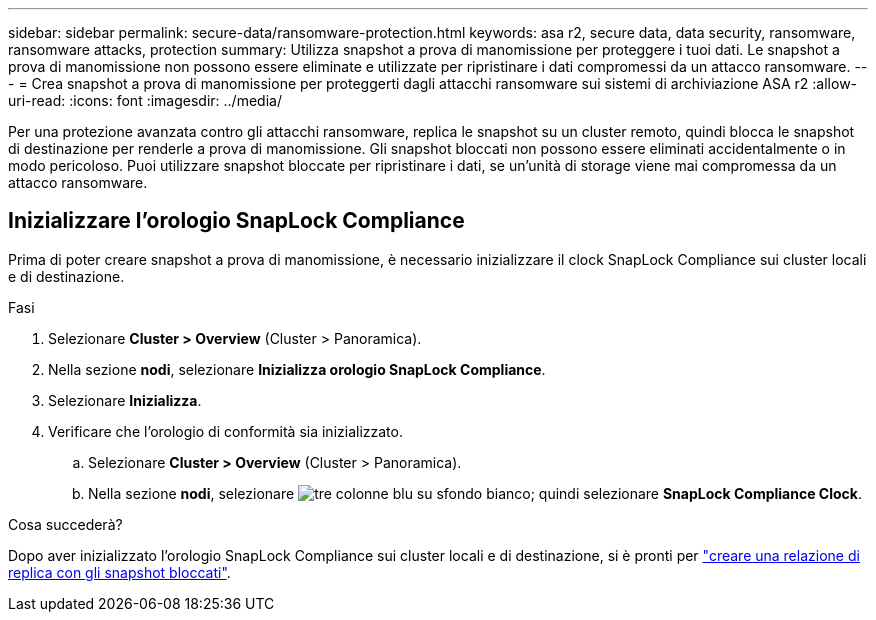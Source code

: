 ---
sidebar: sidebar 
permalink: secure-data/ransomware-protection.html 
keywords: asa r2, secure data, data security, ransomware, ransomware attacks, protection 
summary: Utilizza snapshot a prova di manomissione per proteggere i tuoi dati. Le snapshot a prova di manomissione non possono essere eliminate e utilizzate per ripristinare i dati compromessi da un attacco ransomware. 
---
= Crea snapshot a prova di manomissione per proteggerti dagli attacchi ransomware sui sistemi di archiviazione ASA r2
:allow-uri-read: 
:icons: font
:imagesdir: ../media/


[role="lead"]
Per una protezione avanzata contro gli attacchi ransomware, replica le snapshot su un cluster remoto, quindi blocca le snapshot di destinazione per renderle a prova di manomissione. Gli snapshot bloccati non possono essere eliminati accidentalmente o in modo pericoloso. Puoi utilizzare snapshot bloccate per ripristinare i dati, se un'unità di storage viene mai compromessa da un attacco ransomware.



== Inizializzare l'orologio SnapLock Compliance

Prima di poter creare snapshot a prova di manomissione, è necessario inizializzare il clock SnapLock Compliance sui cluster locali e di destinazione.

.Fasi
. Selezionare *Cluster > Overview* (Cluster > Panoramica).
. Nella sezione *nodi*, selezionare *Inizializza orologio SnapLock Compliance*.
. Selezionare *Inizializza*.
. Verificare che l'orologio di conformità sia inizializzato.
+
.. Selezionare *Cluster > Overview* (Cluster > Panoramica).
.. Nella sezione *nodi*, selezionare image:icon_show_hide.png["tre colonne blu su sfondo bianco"]; quindi selezionare *SnapLock Compliance Clock*.




.Cosa succederà?
Dopo aver inizializzato l'orologio SnapLock Compliance sui cluster locali e di destinazione, si è pronti per link:../data-protection/snapshot-replication.html#step-3-create-a-replication-relationship["creare una relazione di replica con gli snapshot bloccati"].
